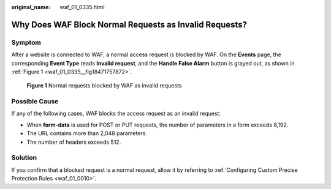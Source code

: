 :original_name: waf_01_0335.html

.. _waf_01_0335:

Why Does WAF Block Normal Requests as Invalid Requests?
=======================================================

Symptom
-------

After a website is connected to WAF, a normal access request is blocked by WAF. On the **Events** page, the corresponding **Event Type** reads **Invalid request**, and the **Handle False Alarm** button is grayed out, as shown in :ref:`Figure 1 <waf_01_0335__fig18471757872>`.

.. _waf_01_0335__fig18471757872:

.. figure:: /_static/images/en-us_image_0000002361495084.png
   :alt: **Figure 1** Normal requests blocked by WAF as invalid requests

   **Figure 1** Normal requests blocked by WAF as invalid requests

Possible Cause
--------------

If any of the following cases, WAF blocks the access request as an invalid request:

-  When **form-data** is used for POST or PUT requests, the number of parameters in a form exceeds 8,192.
-  The URL contains more than 2,048 parameters.
-  The number of headers exceeds 512.

Solution
--------

If you confirm that a blocked request is a normal request, allow it by referring to :ref:`Configuring Custom Precise Protection Rules <waf_01_0010>`.
